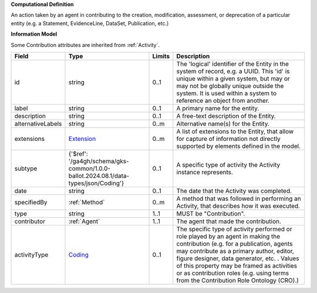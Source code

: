 **Computational Definition**

An action taken by an agent in contributing to the creation, modification, assessment, or deprecation of a particular entity (e.g. a Statement, EvidenceLine, DataSet, Publication, etc.)

**Information Model**

Some Contribution attributes are inherited from :ref:`Activity`.

.. list-table::
   :class: clean-wrap
   :header-rows: 1
   :align: left
   :widths: auto

   *  - Field
      - Type
      - Limits
      - Description
   *  - id
      - string
      - 0..1
      - The 'logical' identifier of the Entity in the system of record, e.g. a UUID.  This 'id' is unique within a given system, but may or may not be globally unique outside the system. It is used within a system to reference an object from another.
   *  - label
      - string
      - 0..1
      - A primary name for the entity.
   *  - description
      - string
      - 0..1
      - A free-text description of the Entity.
   *  - alternativeLabels
      - string
      - 0..m
      - Alternative name(s) for the Entity.
   *  - extensions
      - `Extension </ga4gh/schema/gks-common/1.0.0-ballot.2024.08.1/data-types/json/Extension>`_
      - 0..m
      - A list of extensions to the Entity, that allow for capture of information not directly supported by elements defined in the model.
   *  - subtype
      - {'$ref': '/ga4gh/schema/gks-common/1.0.0-ballot.2024.08.1/data-types/json/Coding'}
      - 0..1
      - A specific type of activity the Activity instance represents.
   *  - date
      - string
      - 0..1
      - The date that the Activity was completed.
   *  - specifiedBy
      - :ref:`Method`
      - 0..m
      - A method that was followed in performing an Activity, that describes how it was executed.
   *  - type
      - string
      - 1..1
      - MUST be "Contribution".
   *  - contributor
      - :ref:`Agent`
      - 1..1
      - The agent that made the contribution.
   *  - activityType
      - `Coding </ga4gh/schema/gks-common/1.0.0-ballot.2024.08.1/data-types/json/Coding>`_
      - 0..1
      - The specific type of activity performed or role played by an agent in making the contribution (e.g. for a publication, agents may contribute as a primary author, editor, figure designer, data generator, etc. . Values of this property may be framed as activities or as contribution roles (e.g. using terms from the Contribution Role Ontology (CRO).)
